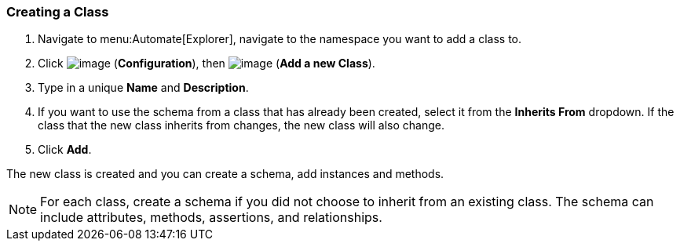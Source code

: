 === Creating a Class

. Navigate to menu:Automate[Explorer], navigate to the namespace you want to add a class to.

. Click image:../images/1847.png[image] (*Configuration*), then
image:../images/1862.png[image] (*Add a new Class*).

. Type in a unique *Name* and *Description*.

. If you want to use the schema from a class that has already been
created, select it from the *Inherits From* dropdown. If the class that
the new class inherits from changes, the new class will also change.

. Click *Add*.

The new class is created and you can create a schema, add instances and methods.

[NOTE]
====
For each class, create a schema if you did not choose to inherit from an
existing class. The schema can include attributes, methods, assertions,
and relationships.
====


